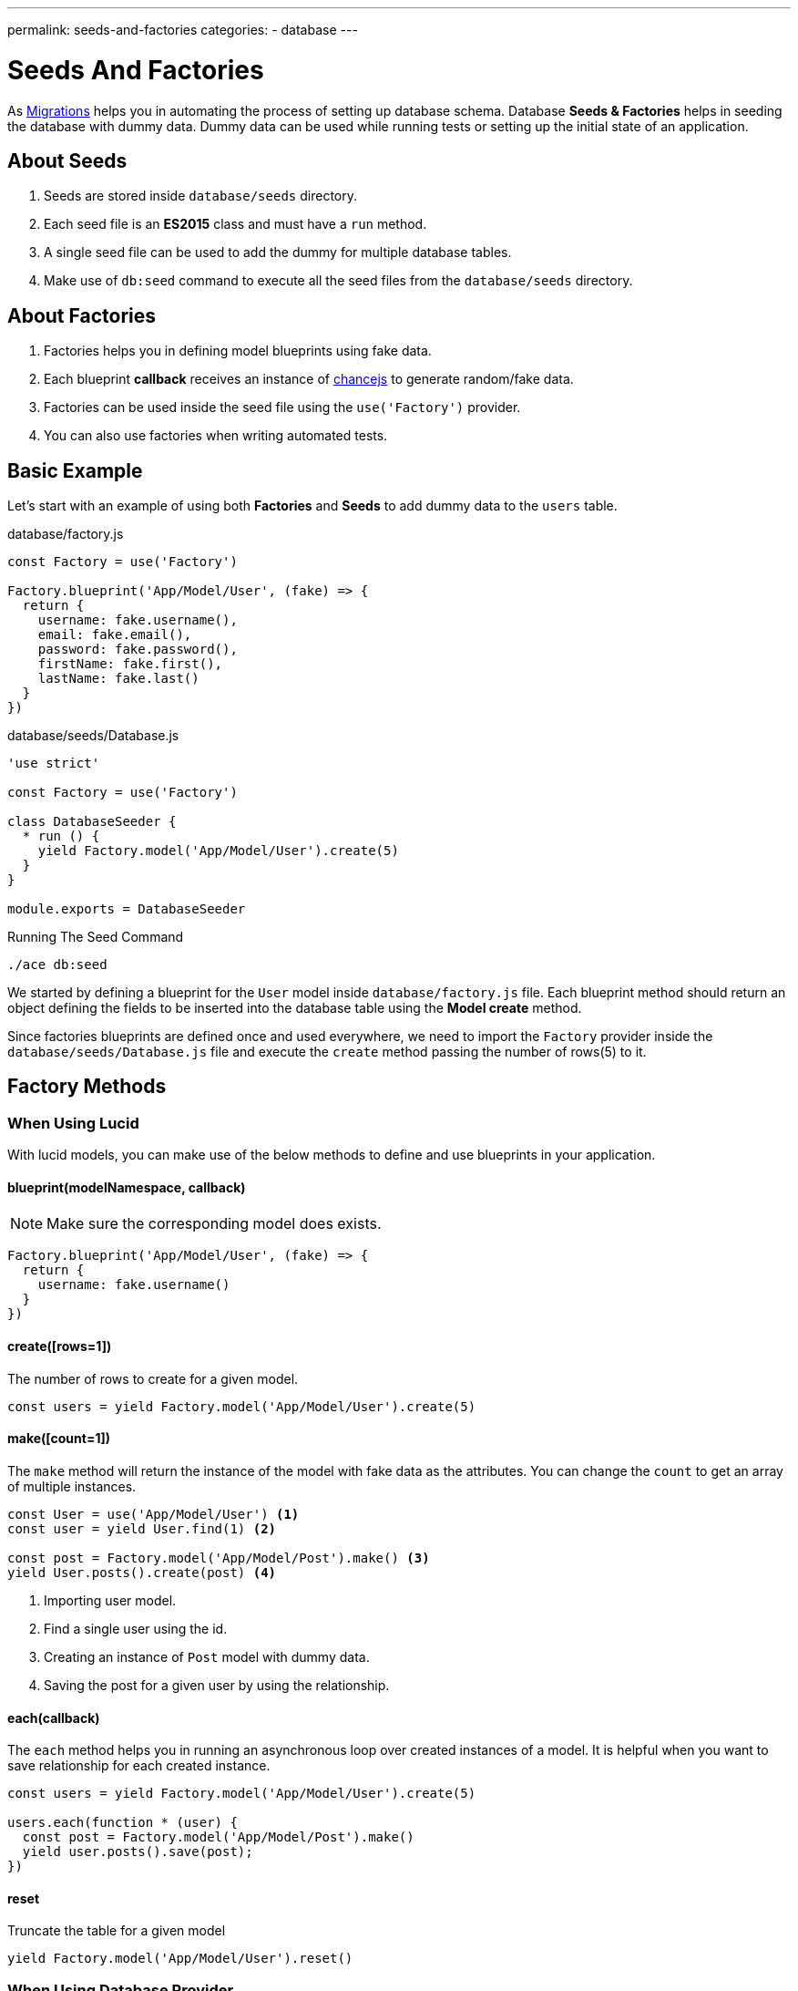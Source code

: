 ---
permalink: seeds-and-factories
categories:
- database
---

= Seeds And Factories

toc::[]

As link:migrations[Migrations] helps you in automating the process of setting up database schema. Database *Seeds & Factories* helps in seeding the database with dummy data. Dummy data can be used while running tests or setting up the initial state of an application.

== About Seeds
[pretty-list]
1. Seeds are stored inside `database/seeds` directory.
2. Each seed file is an *ES2015* class and must have a `run` method.
3. A single seed file can be used to add the dummy for multiple database tables.
4. Make use of `db:seed` command to execute all the seed files from the `database/seeds` directory.

== About Factories
[pretty-list]
1. Factories helps you in defining model blueprints using fake data.
2. Each blueprint *callback* receives an instance of link:http://chancejs.com[chancejs, window="_blank"] to generate random/fake data.
3. Factories can be used inside the seed file using the `use('Factory')` provider.
4. You can also use factories when writing automated tests.

== Basic Example
Let's start with an example of using both *Factories* and *Seeds* to add dummy data to the `users` table.

.database/factory.js
[source, javascript]
----
const Factory = use('Factory')

Factory.blueprint('App/Model/User', (fake) => {
  return {
    username: fake.username(),
    email: fake.email(),
    password: fake.password(),
    firstName: fake.first(),
    lastName: fake.last()
  }
})
----

.database/seeds/Database.js
[source, javascript]
----
'use strict'

const Factory = use('Factory')

class DatabaseSeeder {
  * run () {
    yield Factory.model('App/Model/User').create(5)
  }
}

module.exports = DatabaseSeeder
----

.Running The Seed Command
[source, bash]
----
./ace db:seed
----

We started by defining a blueprint for the `User` model inside `database/factory.js` file. Each blueprint method should return an object defining the fields to be inserted into the database table using the *Model create* method.

Since factories blueprints are defined once and used everywhere, we need to import the `Factory` provider inside the `database/seeds/Database.js` file and execute the `create` method passing the number of rows(5) to it.

== Factory Methods

=== When Using Lucid
With lucid models, you can make use of the below methods to define and use blueprints in your application.

==== blueprint(modelNamespace, callback)
NOTE: Make sure the corresponding model does exists.

[source, javascript]
----
Factory.blueprint('App/Model/User', (fake) => {
  return {
    username: fake.username()
  }
})
----

==== create([rows=1])
The number of rows to create for a given model.

[source, javascript]
----
const users = yield Factory.model('App/Model/User').create(5)
----

==== make([count=1])
The `make` method will return the instance of the model with fake data as the attributes. You can change the `count` to get an array of multiple instances.

[source, javascript]
----
const User = use('App/Model/User') <1>
const user = yield User.find(1) <2>

const post = Factory.model('App/Model/Post').make() <3>
yield User.posts().create(post) <4>
----

<1> Importing user model.
<2> Find a single user using the id.
<3> Creating an instance of `Post` model with dummy data.
<4> Saving the post for a given user by using the relationship.

==== each(callback)
The `each` method helps you in running an asynchronous loop over created instances of a model. It is helpful when you want to save relationship for each created instance.

[source, javascript]
----
const users = yield Factory.model('App/Model/User').create(5)

users.each(function * (user) {
  const post = Factory.model('App/Model/Post').make()
  yield user.posts().save(post);
})
----

==== reset
Truncate the table for a given model

[source, javascript]
----
yield Factory.model('App/Model/User').reset()
----

=== When Using Database Provider

==== blueprint(tableName, callback)

[source, javascript]
----
Factory.blueprint('users', (fake) => {
  return {
    username: fake.username(),
    email: fake.email(),
    password: fake.password()
  }
})
----

==== create([rows=1])
The create methods works same as the xref:_create_rows_1[Lucid blueprint create method]

[source, javascript]
----
yield Factory.get('users').create(5)
----

==== table(tableName)
The `table` method helps you in switching the table name for a given blueprint at runtime.

[source, javascript]
----
yield Factory.get('users').table('my_users').create(5)
----

==== returning(column)
Defining returning column for *PostgreSQL*.

[source, javascript]
----
yield Factory.get('users').returning('id').create(5)
----

==== reset
Truncate database table.

[source, javascript]
----
yield Factory.get('users').reset()
----

== Generating Fake Data
The `fake` object passed to xref:[Factory.blueprint] method is an instance of link:http://chancejs.com[chance.js, window="_blank"].

All methods from chancejs are supported by AdonisJs, whereas AdonisJs also adds a bunch of new methods on top of it.

==== username([length=5])
Returns a random username with the defined length.

[source, javascript]
----
Factory.blueprint('App/Model/User', (fake) => {
  return {
    username: fake.username()
  }
})
----

==== password([length=20])
Returns a random password.

[source, javascript]
----
Factory.blueprint('App/Model/User', (fake) => {
  return {
    password: fake.password()
  }
})
----

== Password Hashing
link:authentication[Authentication] provider makes use of link:encryption-and-hashing[Hash] provider when verifying the user password. Make sure you are hashing your passwords before saving them to the database.

The best place to hash the password is inside a Model `beforeCreate` hook. You can learn about hooks link:lucid-hooks[here].

.Generating A Hook
[source, bash]
----
./ace make:hook User
----

.Model/Hooks/User.js
[source, javascript]
----
'use strict'
const Hash = use('Hash')

const User = exports = module.exports = {}

User.encryptPassword = function * (next) {
  this.password = yield Hash.make(this.password)
  yield next
}
----

.Registering Hook To The Model
[source, javascript]
----
'use strict'

const Lucid = use('Lucid')

class User extends Lucid {
  static boot () {
    super.boot()
    this.addHook('beforeCreate', 'User.encryptPassword')
  }
}
----
